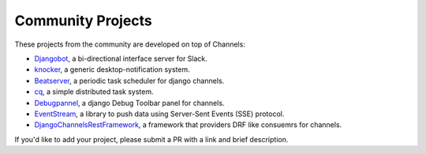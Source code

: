 Community Projects
==================

These projects from the community are developed on top of Channels:

* Djangobot_, a bi-directional interface server for Slack.
* knocker_, a generic desktop-notification system.
* Beatserver_, a periodic task scheduler for django channels.
* cq_, a simple distributed task system.
* Debugpannel_, a django Debug Toolbar panel for channels.
* EventStream_, a library to push data using Server-Sent Events (SSE) protocol.
* DjangoChannelsRestFramework_, a framework that providers DRF like consuemrs for channels.

If you'd like to add your project, please submit a PR with a link and brief description.

.. _Djangobot: https://github.com/djangobot/djangobot
.. _knocker: https://github.com/nephila/django-knocker
.. _Beatserver: https://github.com/rajasimon/beatserver
.. _cq: https://github.com/furious-luke/django-cq
.. _Debugpannel: https://github.com/Krukov/django-channels-panel
.. _EventStream: https://github.com/fanout/django-eventstream
.. _DjangoChannelsRestFramework: https://github.com/hishnash/djangochannelsrestframework

